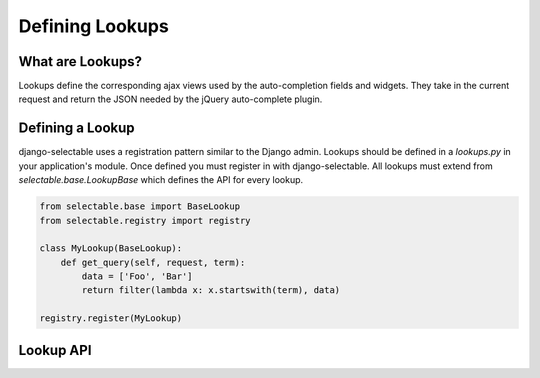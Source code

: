 Defining Lookups
==================

What are Lookups?
--------------------------------------

Lookups define the corresponding ajax views used by the auto-completion
fields and widgets. They take in the current request and return the JSON
needed by the jQuery auto-complete plugin.


Defining a Lookup
--------------------------------------

django-selectable uses a registration pattern similar to the Django admin.
Lookups should be defined in a `lookups.py` in your application's module. Once defined
you must register in with django-selectable. All lookups must extend from 
`selectable.base.LookupBase` which defines the API for every lookup.

.. code-block:: python

    from selectable.base import BaseLookup
    from selectable.registry import registry

    class MyLookup(BaseLookup):
        def get_query(self, request, term):
            data = ['Foo', 'Bar']
            return filter(lambda x: x.startswith(term), data)

    registry.register(MyLookup)


Lookup API
--------------------------------------

.. py:method:: BaseLookup.get_query(request, term)

    This is the main method which takes the current request
    from the user and returns the data which matches their search.

    :param request: The current request object
    :param term: The search term from the widget input
    :return: An iterable set of data of items matching the search term

.. py:method:: BaseLookup.get_item_label(item)

    This is first of three formatting methods. The label is shown in the
    drop down menu of search results. This defaults to `item.__unicode__`.

    :param item: An item from the search results.
    :return: A string representation of the item to be shown in the search results.

.. py:method:: BaseLookup.get_item_id(item)

    This is second of three formatting methods. The id is the value that will eventually
    be returned by the field/widget. This defaults to `item.__unicode__`.

    :param item: An item from the search results.
    :return: A string representation of the item to be returned by the field/widget.

.. py:method:: BaseLookup.get_item_value(item)

    This is last of three formatting methods. The value is shown in the
    input once the item has been selected. This defaults to `item.__unicode__`.

    :param item: An item from the search results.
    :return: A string representation of the item to be shown in the input.

.. py:method:: BaseLookup.get_item(value)

    `get_item` is the reverse of `get_item_id`. This should take the value
    from the form initial values and return the current item. This defaults
    to simply return the value.

    :param value: Value from the form inital value.
    :return: The item corresponding to the initial value.

